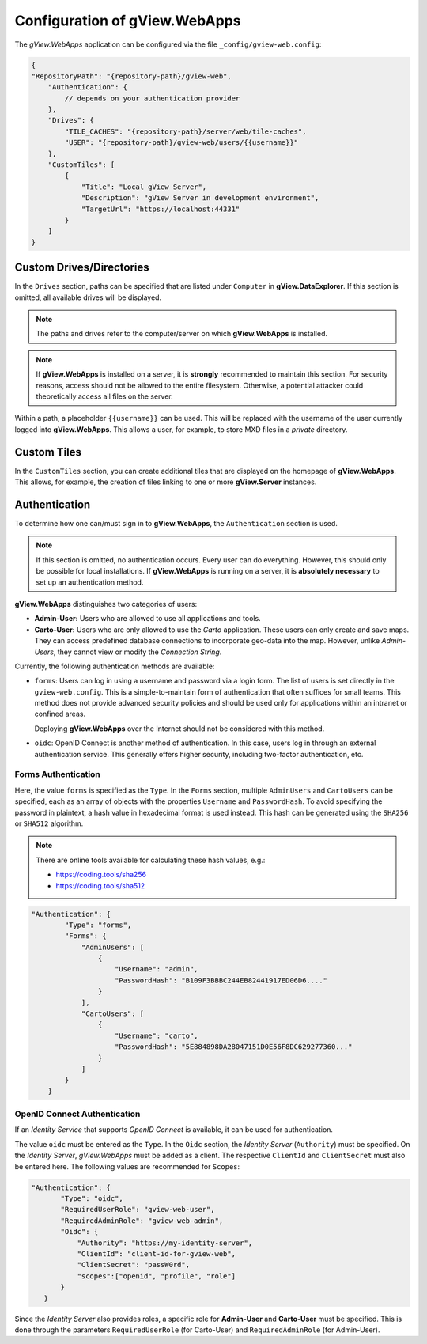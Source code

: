Configuration of gView.WebApps
==============================

The *gView.WebApps* application can be configured via the file ``_config/gview-web.config``:

.. code-block:: javascript

    {
    "RepositoryPath": "{repository-path}/gview-web",
        "Authentication": {
            // depends on your authentication provider
        },
        "Drives": {
            "TILE_CACHES": "{repository-path}/server/web/tile-caches",
            "USER": "{repository-path}/gview-web/users/{{username}}"
        },
        "CustomTiles": [
            {
                "Title": "Local gView Server",
                "Description": "gView Server in development environment",
                "TargetUrl": "https://localhost:44331"
            }
        ]
    }       

Custom Drives/Directories
-------------------------

In the ``Drives`` section, paths can be specified that are listed under ``Computer`` 
in **gView.DataExplorer**. If this section is omitted, all available drives will be displayed.

.. note::

    The paths and drives refer to the computer/server on which **gView.WebApps** is installed.

.. note::

    If **gView.WebApps** is installed on a server, it is **strongly** recommended to maintain this 
    section. For security reasons, access should not be allowed to the entire filesystem. 
    Otherwise, a potential attacker could theoretically access all files on the server.

Within a path, a placeholder ``{{username}}`` can be used. This will be replaced with the 
username of the user currently logged into **gView.WebApps**. This allows a user, for example, 
to store MXD files in a *private* directory.

Custom Tiles
------------

In the ``CustomTiles`` section, you can create additional tiles that are displayed on the 
homepage of **gView.WebApps**. This allows, for example, the creation of tiles linking to 
one or more **gView.Server** instances.


Authentication
-----------------

To determine how one can/must sign in to **gView.WebApps**, the ``Authentication`` section is used.

.. note::

    If this section is omitted, no authentication occurs. Every user can do everything. However, this should only be possible for local installations.
    If **gView.WebApps** is running on a server, it is **absolutely necessary** to set up an authentication method.

**gView.WebApps** distinguishes two categories of users:

* **Admin-User:** Users who are allowed to use all applications and tools.
* **Carto-User:** Users who are only allowed to use the *Carto* application. These users can only create and save maps. They can access predefined database connections to incorporate geo-data into the map. However, unlike *Admin-Users*, they cannot view or modify the *Connection String*.

Currently, the following authentication methods are available:

* ``forms``: Users can log in using a username and password via a login form.
  The list of users is set directly in the ``gview-web.config``.
  This is a simple-to-maintain form of authentication that 
  often suffices for small teams. This method does not provide advanced security policies
  and should be used only for applications within an intranet or confined areas.

  Deploying **gView.WebApps** over the Internet should not be considered with this method.

* ``oidc``: OpenID Connect is another method of authentication. In this case, 
  users log in through an external authentication service. This generally offers higher security,
  including two-factor authentication, etc.


Forms Authentication
++++++++++++++++++++

Here, the value ``forms`` is specified as the ``Type``. In the ``Forms`` section, 
multiple ``AdminUsers`` and ``CartoUsers`` can be specified, each as an array of objects
with the properties ``Username`` and ``PasswordHash``.
To avoid specifying the password in plaintext, a hash value in hexadecimal format is used instead.
This hash can be generated using the ``SHA256`` or ``SHA512`` algorithm.

.. note::

    There are online tools available for calculating these hash values, e.g.:

    * https://coding.tools/sha256
    * https://coding.tools/sha512


.. code-block:: javascript

    "Authentication": {
            "Type": "forms",
            "Forms": {
                "AdminUsers": [
                    {
                        "Username": "admin",
                        "PasswordHash": "B109F3BBBC244EB82441917ED06D6...."
                    }
                ],
                "CartoUsers": [
                    {
                        "Username": "carto",
                        "PasswordHash": "5E884898DA28047151D0E56F8DC629277360..."
                    }
                ]
            }
        }

OpenID Connect Authentication
+++++++++++++++++++++++++++++

If an *Identity Service* that supports *OpenID Connect* is available, it can be used for
authentication.

The value ``oidc`` must be entered as the ``Type``. In the ``Oidc`` section,
the *Identity Server* (``Authority``) must be specified. On the *Identity Server*,
*gView.WebApps* must be added as a client. The respective ``ClientId`` and
``ClientSecret`` must also be entered here. The following values are recommended for ``Scopes``:

.. code-block:: javascript

     "Authentication": {
            "Type": "oidc",
            "RequiredUserRole": "gview-web-user",
            "RequiredAdminRole": "gview-web-admin",
            "Oidc": {
                "Authority": "https://my-identity-server",
                "ClientId": "client-id-for-gview-web",
                "ClientSecret": "passW0rd",
                "scopes":["openid", "profile", "role"]
            }
        }

Since the *Identity Server* also provides roles, a specific role for 
**Admin-User** and **Carto-User** must be specified. This is done through the parameters 
``RequiredUserRole`` (for Carto-User) and ``RequiredAdminRole`` (for Admin-User).

